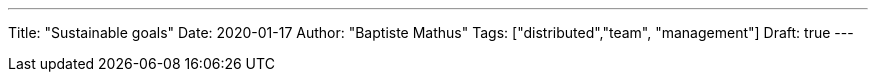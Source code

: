 ---
Title: "Sustainable goals"
Date: 2020-01-17
Author: "Baptiste Mathus"
Tags: ["distributed","team", "management"]
Draft: true
---

// link to article on push-ups!